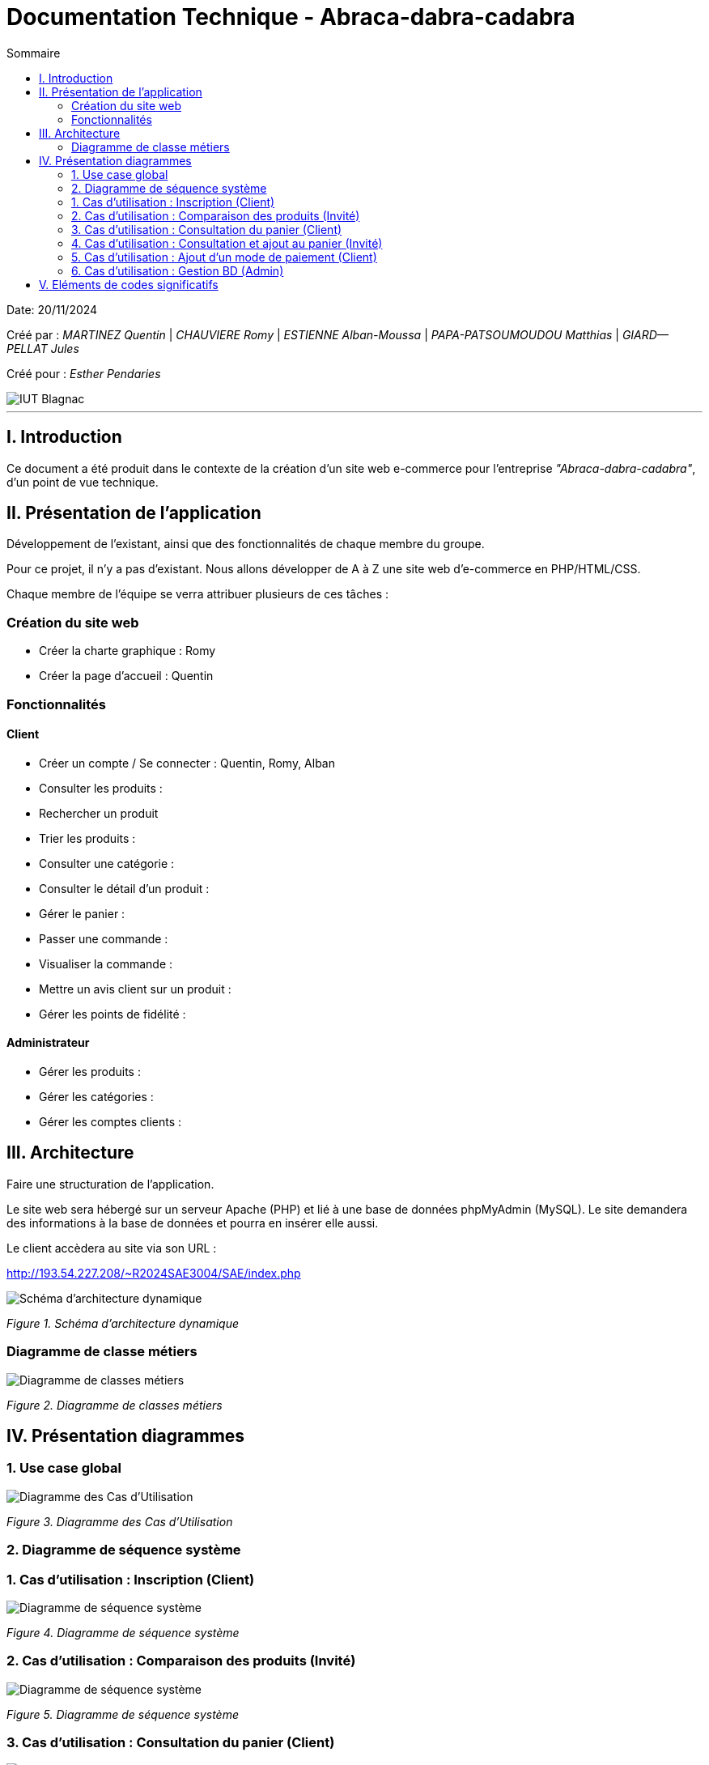= Documentation Technique - Abraca-dabra-cadabra
:toc:
:toc-title: Sommaire

:Entreprise: Abraca-dabra-cadabra
:Equipe:  

Date: 20/11/2024

Créé par : _MARTINEZ Quentin_ | _CHAUVIERE Romy_ | _ESTIENNE Alban-Moussa_ | _PAPA-PATSOUMOUDOU Matthias_ | _GIARD--PELLAT Jules_ 

Créé pour : _Esther Pendaries_

image::../../images/IUT.png[IUT Blagnac]

---

== I. Introduction
[.text-justify]
Ce document a été produit dans le contexte de la création d'un site web e-commerce pour l'entreprise _"Abraca-dabra-cadabra"_, d'un point de vue technique.

== II. Présentation de l'application
[.text-justify]
Développement de l'existant, ainsi que des fonctionnalités de chaque membre du groupe.

Pour ce projet, il n'y a pas d'existant. Nous allons développer de A à Z une site web d'e-commerce en PHP/HTML/CSS.

Chaque membre de l'équipe se verra attribuer plusieurs de ces tâches : 

=== Création du site web

- Créer la charte graphique : Romy
- Créer la page d'accueil : Quentin

=== Fonctionnalités

==== Client

- Créer un compte / Se connecter : Quentin, Romy, Alban
- Consulter les produits :
- Rechercher un produit
- Trier les produits :
- Consulter une catégorie :
- Consulter le détail d'un produit :
- Gérer le panier : 
- Passer une commande :
- Visualiser la commande :
- Mettre un avis client sur un produit :
- Gérer les points de fidélité :

==== Administrateur

- Gérer les produits :
- Gérer les catégories :
- Gérer les comptes clients : 

== III. Architecture
[.text-justify]
Faire une structuration de l'application.

Le site web sera hébergé sur un serveur Apache (PHP) et lié à une base de données phpMyAdmin (MySQL). Le site demandera des informations à la base de données et pourra en insérer elle aussi.

Le client accèdera au site via son URL : 

http://193.54.227.208/~R2024SAE3004/SAE/index.php

image::../../images/schéma_architecture_dynamique.png[Schéma d'architecture dynamique]
_Figure 1. Schéma d'architecture dynamique_

=== Diagramme de classe métiers

image::../../images/DCM.png[Diagramme de classes métiers]
_Figure 2. Diagramme de classes métiers_

== IV. Présentation diagrammes
[.text-justify]

=== 1. Use case global 

image::../../images/UC.png[Diagramme des Cas d'Utilisation]
_Figure 3. Diagramme des Cas d'Utilisation_

=== 2. Diagramme de séquence système

[.text-justify]

=== 1. Cas d'utilisation : Inscription (Client)
[.text-justify]

image::../../images/DSS_1.png[Diagramme de séquence système]
_Figure 4. Diagramme de séquence système_

=== 2. Cas d'utilisation : Comparaison des produits (Invité)
[.text-justify]

image::../../images/DSS_2.png[Diagramme de séquence système]
_Figure 5. Diagramme de séquence système_

=== 3. Cas d'utilisation : Consultation du panier (Client)
[.text-justify]

image::../../images/DSS_3.png[Diagramme de séquence système]
_Figure 6. Diagramme de séquence système_

=== 4. Cas d'utilisation : Consultation et ajout au panier (Invité)
[.text-justify]

image::../../images/DSS_4.png[Diagramme de séquence système]
_Figure 7. Diagramme de séquence système_

=== 5. Cas d'utilisation : Ajout d'un mode de paiement (Client)
[.text-justify]

image::../../images/DSS_5.png[Diagramme de séquence système]
_Figure 8. Diagramme de séquence système_

=== 6. Cas d'utilisation : Gestion BD (Admin) 
[.text-justify]

image::../../images/DSS_6.png[Diagramme de séquence système]
_Figure 9. Diagramme de séquence système_

== V. Eléments de codes significatifs
[.text-justify]
Faire les commentaires de chaque fonctionnalité.
